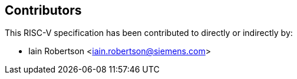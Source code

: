 == Contributors

This RISC-V specification has been contributed to directly or indirectly by:

[%hardbreaks]
* Iain Robertson <iain.robertson@siemens.com>

